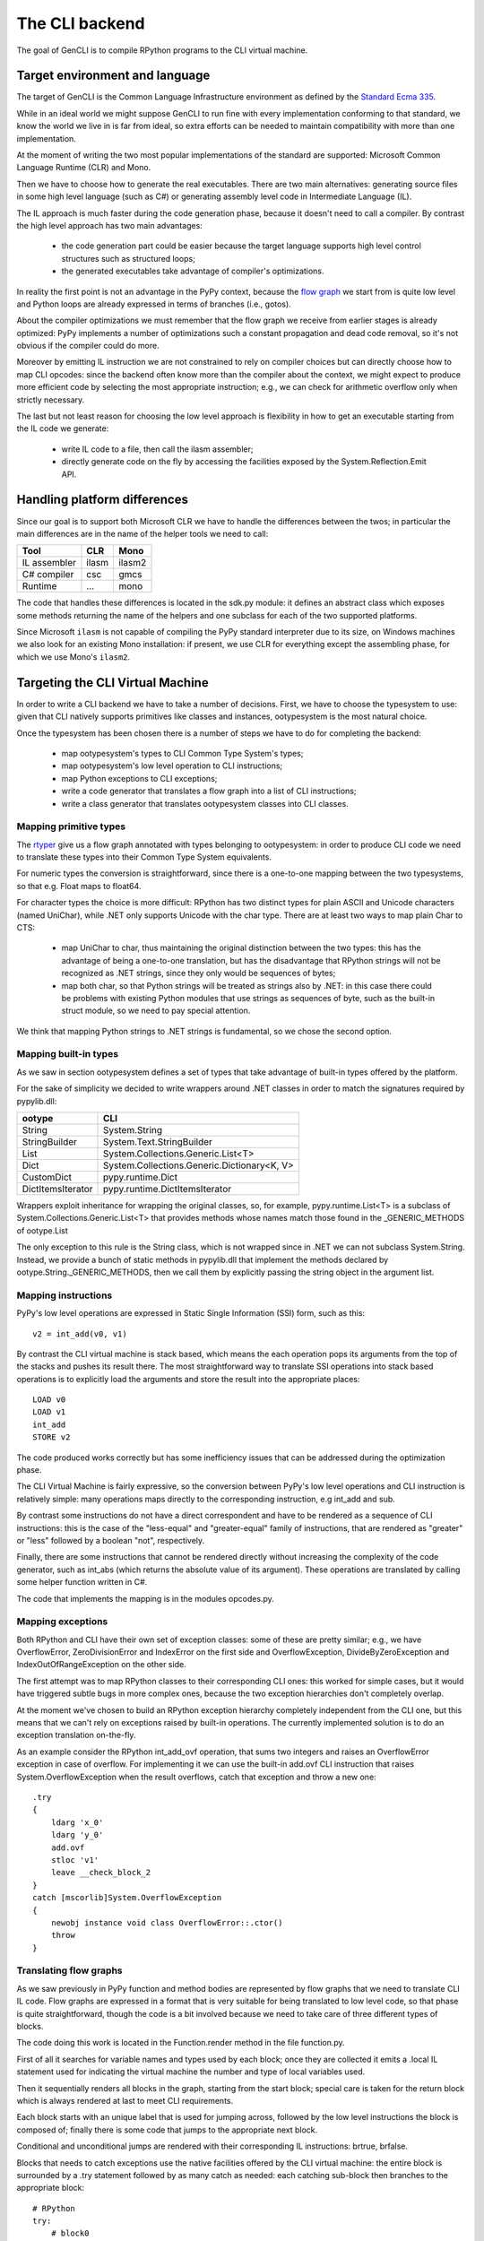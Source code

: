 ===============
The CLI backend
===============

The goal of GenCLI is to compile RPython programs to the CLI virtual
machine.


Target environment and language
===============================

The target of GenCLI is the Common Language Infrastructure environment
as defined by the `Standard Ecma 335`_.

While in an ideal world we might suppose GenCLI to run fine with
every implementation conforming to that standard, we know the world we
live in is far from ideal, so extra efforts can be needed to maintain
compatibility with more than one implementation.

At the moment of writing the two most popular implementations of the
standard are supported: Microsoft Common Language Runtime (CLR) and
Mono.

Then we have to choose how to generate the real executables. There are
two main alternatives: generating source files in some high level
language (such as C#) or generating assembly level code in
Intermediate Language (IL).

The IL approach is much faster during the code generation
phase, because it doesn't need to call a compiler. By contrast the
high level approach has two main advantages:

  - the code generation part could be easier because the target
    language supports high level control structures such as
    structured loops;

  - the generated executables take advantage of compiler's
    optimizations.

In reality the first point is not an advantage in the PyPy context,
because the `flow graph`_ we start from is quite low level and Python
loops are already expressed in terms of branches (i.e., gotos).

About the compiler optimizations we must remember that the flow graph
we receive from earlier stages is already optimized: PyPy implements
a number of optimizations such a constant propagation and
dead code removal, so it's not obvious if the compiler could
do more.

Moreover by emitting IL instruction we are not constrained to rely on
compiler choices but can directly choose how to map CLI opcodes: since
the backend often know more than the compiler about the context, we
might expect to produce more efficient code by selecting the most
appropriate instruction; e.g., we can check for arithmetic overflow
only when strictly necessary.

The last but not least reason for choosing the low level approach is
flexibility in how to get an executable starting from the IL code we
generate:

  - write IL code to a file, then call the ilasm assembler;

  - directly generate code on the fly by accessing the facilities
    exposed by the System.Reflection.Emit API.


Handling platform differences
=============================

Since our goal is to support both Microsoft CLR we have to handle the
differences between the twos; in particular the main differences are
in the name of the helper tools we need to call:

=============== ======== ======
Tool            CLR      Mono
=============== ======== ======
IL assembler    ilasm    ilasm2
C# compiler     csc      gmcs
Runtime         ...      mono
=============== ======== ======

The code that handles these differences is located in the sdk.py
module: it defines an abstract class which exposes some methods
returning the name of the helpers and one subclass for each of the two
supported platforms.

Since Microsoft ``ilasm`` is not capable of compiling the PyPy
standard interpreter due to its size, on Windows machines we also look
for an existing Mono installation: if present, we use CLR for
everything except the assembling phase, for which we use Mono's
``ilasm2``.


Targeting the CLI Virtual Machine
=================================

In order to write a CLI backend we have to take a number of decisions.
First, we have to choose the typesystem to use: given that CLI
natively supports primitives like classes and instances,
ootypesystem is the most natural choice.

Once the typesystem has been chosen there is a number of steps we have
to do for completing the backend:

  - map ootypesystem's types to CLI Common Type System's
    types;

  - map ootypesystem's low level operation to CLI instructions;

  - map Python exceptions to CLI exceptions;

  - write a code generator that translates a flow graph
    into a list of CLI instructions;

  - write a class generator that translates ootypesystem
    classes into CLI classes.


Mapping primitive types
-----------------------

The `rtyper`_ give us a flow graph annotated with types belonging to
ootypesystem: in order to produce CLI code we need to translate these
types into their Common Type System equivalents.

For numeric types the conversion is straightforward, since
there is a one-to-one mapping between the two typesystems, so that
e.g. Float maps to float64.

For character types the choice is more difficult: RPython has two
distinct types for plain ASCII and Unicode characters (named UniChar),
while .NET only supports Unicode with the char type. There are at
least two ways to map plain Char to CTS:

  - map UniChar to char, thus maintaining the original distinction
    between the two types: this has the advantage of being a
    one-to-one translation, but has the disadvantage that RPython
    strings will not be recognized as .NET strings, since they only
    would be sequences of bytes;

  - map both char, so that Python strings will be treated as strings
    also by .NET: in this case there could be problems with existing
    Python modules that use strings as sequences of byte, such as the
    built-in struct module, so we need to pay special attention.

We think that mapping Python strings to .NET strings is
fundamental, so we chose the second option.

Mapping built-in types
----------------------

As we saw in section ootypesystem defines a set of types that take
advantage of built-in types offered by the platform.

For the sake of simplicity we decided to write wrappers
around .NET classes in order to match the signatures required by
pypylib.dll:

=================== ===========================================
ootype              CLI
=================== ===========================================
String              System.String
StringBuilder       System.Text.StringBuilder
List                System.Collections.Generic.List<T>
Dict                System.Collections.Generic.Dictionary<K, V>
CustomDict          pypy.runtime.Dict
DictItemsIterator   pypy.runtime.DictItemsIterator
=================== ===========================================

Wrappers exploit inheritance for wrapping the original classes, so,
for example, pypy.runtime.List<T> is a subclass of
System.Collections.Generic.List<T> that provides methods whose names
match those found in the _GENERIC_METHODS of ootype.List

The only exception to this rule is the String class, which is not
wrapped since in .NET we can not subclass System.String.  Instead, we
provide a bunch of static methods in pypylib.dll that implement the
methods declared by ootype.String._GENERIC_METHODS, then we call them
by explicitly passing the string object in the argument list.


Mapping instructions
--------------------

PyPy's low level operations are expressed in Static Single Information
(SSI) form, such as this::

    v2 = int_add(v0, v1)

By contrast the CLI virtual machine is stack based, which means the
each operation pops its arguments from the top of the stacks and
pushes its result there. The most straightforward way to translate SSI
operations into stack based operations is to explicitly load the
arguments and store the result into the appropriate places::

    LOAD v0
    LOAD v1
    int_add
    STORE v2

The code produced works correctly but has some inefficiency issues that
can be addressed during the optimization phase.

The CLI Virtual Machine is fairly expressive, so the conversion
between PyPy's low level operations and CLI instruction is relatively
simple: many operations maps directly to the corresponding
instruction, e.g int_add and sub.

By contrast some instructions do not have a direct correspondent and
have to be rendered as a sequence of CLI instructions: this is the
case of the "less-equal" and "greater-equal" family of instructions,
that are rendered as "greater" or "less" followed by a boolean "not",
respectively.

Finally, there are some instructions that cannot be rendered directly
without increasing the complexity of the code generator, such as
int_abs (which returns the absolute value of its argument).  These
operations are translated by calling some helper function written in
C#.

The code that implements the mapping is in the modules opcodes.py.

Mapping exceptions
------------------

Both RPython and CLI have their own set of exception classes: some of
these are pretty similar; e.g., we have OverflowError,
ZeroDivisionError and IndexError on the first side and
OverflowException, DivideByZeroException and IndexOutOfRangeException
on the other side.

The first attempt was to map RPython classes to their corresponding
CLI ones: this worked for simple cases, but it would have triggered
subtle bugs in more complex ones, because the two exception
hierarchies don't completely overlap.

At the moment we've chosen to build an RPython exception hierarchy
completely independent from the CLI one, but this means that we can't
rely on exceptions raised by built-in operations.  The currently
implemented solution is to do an exception translation on-the-fly.

As an example consider the RPython int_add_ovf operation, that sums
two integers and raises an OverflowError exception in case of
overflow. For implementing it we can use the built-in add.ovf CLI
instruction that raises System.OverflowException when the result
overflows, catch that exception and throw a new one::

    .try
    {
        ldarg 'x_0'
        ldarg 'y_0'
        add.ovf
        stloc 'v1'
        leave __check_block_2
    }
    catch [mscorlib]System.OverflowException
    {
        newobj instance void class OverflowError::.ctor()
        throw
    }


Translating flow graphs
-----------------------

As we saw previously in PyPy function and method bodies are
represented by flow graphs that we need to translate CLI IL code. Flow
graphs are expressed in a format that is very suitable for being
translated to low level code, so that phase is quite straightforward,
though the code is a bit involved because we need to take care of three
different types of blocks.

The code doing this work is located in the Function.render
method in the file function.py.

First of all it searches for variable names and types used by
each block; once they are collected it emits a .local IL
statement used for indicating the virtual machine the number and type
of local variables used.

Then it sequentially renders all blocks in the graph, starting from the
start block; special care is taken for the return block which is
always rendered at last to meet CLI requirements.

Each block starts with an unique label that is used for jumping
across, followed by the low level instructions the block is composed
of; finally there is some code that jumps to the appropriate next
block.

Conditional and unconditional jumps are rendered with their
corresponding IL instructions: brtrue, brfalse.

Blocks that needs to catch exceptions use the native facilities
offered by the CLI virtual machine: the entire block is surrounded by
a .try statement followed by as many catch as needed: each catching
sub-block then branches to the appropriate block::


  # RPython
  try:
      # block0
      ...
  except ValueError:
      # block1
      ...
  except TypeError:
      # block2
      ...

  // IL
  block0:
    .try {
        ...
        leave block3
     }
     catch ValueError {
        ...
        leave block1
      }
      catch TypeError {
        ...
        leave block2
      }
  block1:
      ...
      br block3
  block2:
      ...
      br block3
  block3:
      ...

There is also an experimental feature that makes GenCLI to use its own
exception handling mechanism instead of relying on the .NET
one. Surprisingly enough, benchmarks are about 40% faster with our own
exception handling machinery.


Translating classes
-------------------

As we saw previously, the semantic of ootypesystem classes
is very similar to the .NET one, so the translation is mostly
straightforward.

The related code is located in the module class\_.py.  Rendered classes
are composed of four parts:

  - fields;
  - user defined methods;
  - default constructor;
  - the ToString method, mainly for testing purposes

Since ootype implicitly assumes all method calls to be late bound, as
an optimization before rendering the classes we search for methods
that are not overridden in subclasses, and declare as "virtual" only
the one that needs to.

The constructor does nothing more than calling the base class
constructor and initializing class fields to their default value.

Inheritance is straightforward too, as it is natively supported by
CLI. The only noticeable thing is that we map ootypesystem's ROOT
class to the CLI equivalent System.Object.

The Runtime Environment
-----------------------

The runtime environment is a collection of helper classes and
functions used and referenced by many of the GenCLI submodules. It is
written in C#, compiled to a DLL (Dynamic Link Library), then linked
to generated code at compile-time.

The DLL is called pypylib and is composed of three parts:

  - a set of helper functions used to implements complex RPython
    low-level instructions such as runtimenew and ooparse_int;

  - a set of helper classes wrapping built-in types

  - a set of helpers used by the test framework


The first two parts are contained in the pypy.runtime namespace, while
the third is in the pypy.test one.


Testing GenCLI
==============

As the rest of PyPy, GenCLI is a test-driven project: there is at
least one unit test for almost each single feature of the
backend. This development methodology allowed us to early discover
many subtle bugs and to do some big refactoring of the code with the
confidence not to break anything.

The core of the testing framework is in the module
rpython.translator.cli.test.runtest; one of the most important function
of this module is compile_function(): it takes a Python function,
compiles it to CLI and returns a Python object that runs the just
created executable when called.

This way we can test GenCLI generated code just as if it were a simple
Python function; we can also directly run the generated executable,
whose default name is main.exe, from a shell: the function parameters
are passed as command line arguments, and the return value is printed
on the standard output::

    # Python source: foo.py
    from rpython.translator.cli.test.runtest import compile_function

    def foo(x, y):
        return x+y, x*y

    f = compile_function(foo, [int, int])
    assert f(3, 4) == (7, 12)


    # shell
    $ mono main.exe 3 4
    (7, 12)

GenCLI supports only few RPython types as parameters: int, r_uint,
r_longlong, r_ulonglong, bool, float and one-length strings (i.e.,
chars). By contrast, most types are fine for being returned: these
include all primitive types, list, tuples and instances.

Installing Python for .NET on Linux
===================================

With the CLI backend, you can access .NET libraries from RPython;
programs using .NET libraries will always run when translated, but you
might also want to test them on top of CPython.

To do so, you can install `Python for .NET`_. Unfortunately, it does
not work out of the box under Linux.

To make it work, download and unpack the source package of Python
for .NET; the only version tested with PyPy is the 1.0-rc2, but it
might work also with others. Then, you need to create a file named
Python.Runtime.dll.config at the root of the unpacked archive; put the
following lines inside the file (assuming you are using Python 2.7)::

  <configuration>
    <dllmap dll="python27" target="libpython2.7.so.1.0" os="!windows"/>
  </configuration>

The installation should be complete now. To run Python for .NET,
simply type ``mono python.exe``.


.. _`Standard Ecma 335`: http://www.ecma-international.org/publications/standards/Ecma-335.htm
.. _`flow graph`: translation.html#the-flow-model
.. _`rtyper`: rtyper.html
.. _`Python for .NET`: http://pythonnet.sourceforge.net/
